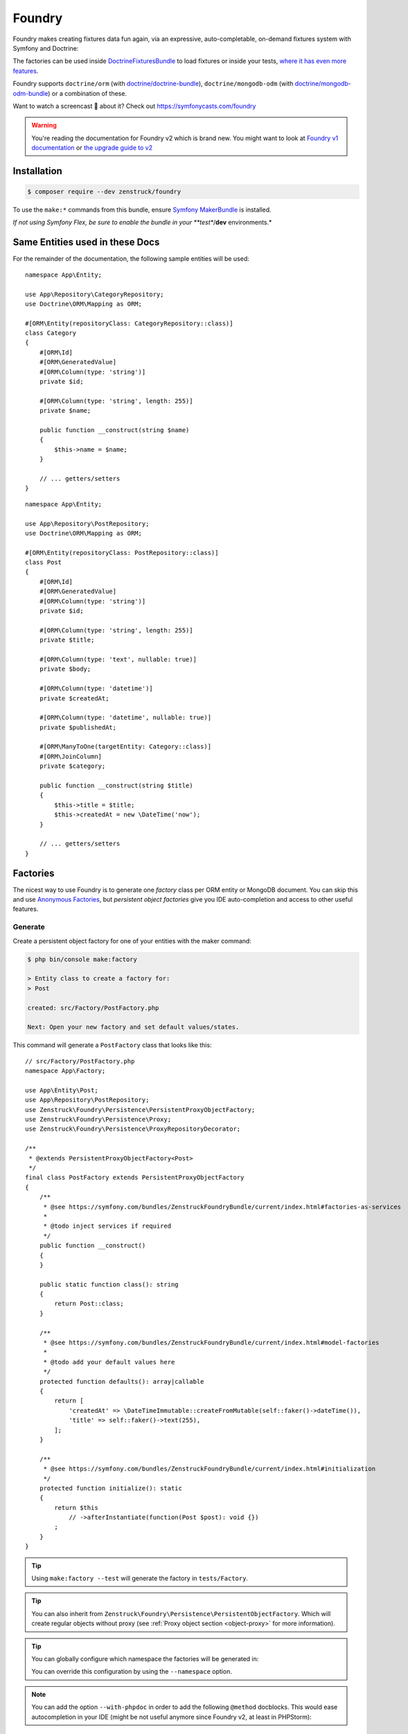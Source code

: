 Foundry
=======

Foundry makes creating fixtures data fun again, via an expressive, auto-completable, on-demand fixtures system with
Symfony and Doctrine:

The factories can be used inside `DoctrineFixturesBundle <https://symfony.com/bundles/DoctrineFixturesBundle/current/index.html>`_
to load fixtures or inside your tests, `where it has even more features <https://symfony.com/bundles/ZenstruckFoundryBundle/current/index.html#using-in-your-tests>`_.

Foundry supports ``doctrine/orm`` (with `doctrine/doctrine-bundle <https://github.com/doctrine/doctrinebundle>`_),
``doctrine/mongodb-odm`` (with `doctrine/mongodb-odm-bundle <https://github.com/doctrine/DoctrineMongoDBBundle>`_)
or a combination of these.

Want to watch a screencast 🎥 about it? Check out https://symfonycasts.com/foundry

.. warning::

    You're reading the documentation for Foundry v2 which is brand new.
    You might want to look at `Foundry v1 documentation <https://symfony.com/bundles/ZenstruckFoundryBundle/1.x/index.html>`_
    or `the upgrade guide to v2 <https://github.com/zenstruck/foundry/blob/1.x/UPGRADE-2.0.md>`_

Installation
------------

.. code-block:: terminal

    $ composer require --dev zenstruck/foundry

To use the ``make:*`` commands from this bundle, ensure
`Symfony MakerBundle <https://symfony.com/bundles/SymfonyMakerBundle/current/index.html>`_ is installed.

*If not using Symfony Flex, be sure to enable the bundle in your **test**/**dev** environments.*

Same Entities used in these Docs
--------------------------------

For the remainder of the documentation, the following sample entities will be used:

::

    namespace App\Entity;

    use App\Repository\CategoryRepository;
    use Doctrine\ORM\Mapping as ORM;

    #[ORM\Entity(repositoryClass: CategoryRepository::class)]
    class Category
    {
        #[ORM\Id]
        #[ORM\GeneratedValue]
        #[ORM\Column(type: 'string')]
        private $id;

        #[ORM\Column(type: 'string', length: 255)]
        private $name;

        public function __construct(string $name)
        {
            $this->name = $name;
        }

        // ... getters/setters
    }

::

    namespace App\Entity;

    use App\Repository\PostRepository;
    use Doctrine\ORM\Mapping as ORM;

    #[ORM\Entity(repositoryClass: PostRepository::class)]
    class Post
    {
        #[ORM\Id]
        #[ORM\GeneratedValue]
        #[ORM\Column(type: 'string')]
        private $id;

        #[ORM\Column(type: 'string', length: 255)]
        private $title;

        #[ORM\Column(type: 'text', nullable: true)]
        private $body;

        #[ORM\Column(type: 'datetime')]
        private $createdAt;

        #[ORM\Column(type: 'datetime', nullable: true)]
        private $publishedAt;

        #[ORM\ManyToOne(targetEntity: Category::class)]
        #[ORM\JoinColumn]
        private $category;

        public function __construct(string $title)
        {
            $this->title = $title;
            $this->createdAt = new \DateTime('now');
        }

        // ... getters/setters
    }

Factories
---------

The nicest way to use Foundry is to generate one *factory* class per ORM entity or MongoDB document.
You can skip this and use `Anonymous Factories`_, but *persistent object factories* give you IDE
auto-completion and access to other useful features.

Generate
~~~~~~~~

Create a persistent object factory for one of your entities with the maker command:

.. code-block:: terminal

    $ php bin/console make:factory

    > Entity class to create a factory for:
    > Post

    created: src/Factory/PostFactory.php

    Next: Open your new factory and set default values/states.

This command will generate a ``PostFactory`` class that looks like this:

::

    // src/Factory/PostFactory.php
    namespace App\Factory;

    use App\Entity\Post;
    use App\Repository\PostRepository;
    use Zenstruck\Foundry\Persistence\PersistentProxyObjectFactory;
    use Zenstruck\Foundry\Persistence\Proxy;
    use Zenstruck\Foundry\Persistence\ProxyRepositoryDecorator;

    /**
     * @extends PersistentProxyObjectFactory<Post>
     */
    final class PostFactory extends PersistentProxyObjectFactory
    {
        /**
         * @see https://symfony.com/bundles/ZenstruckFoundryBundle/current/index.html#factories-as-services
         *
         * @todo inject services if required
         */
        public function __construct()
        {
        }

        public static function class(): string
        {
            return Post::class;
        }

        /**
         * @see https://symfony.com/bundles/ZenstruckFoundryBundle/current/index.html#model-factories
         *
         * @todo add your default values here
         */
        protected function defaults(): array|callable
        {
            return [
                'createdAt' => \DateTimeImmutable::createFromMutable(self::faker()->dateTime()),
                'title' => self::faker()->text(255),
            ];
        }

        /**
         * @see https://symfony.com/bundles/ZenstruckFoundryBundle/current/index.html#initialization
         */
        protected function initialize(): static
        {
            return $this
                // ->afterInstantiate(function(Post $post): void {})
            ;
        }
    }

.. tip::

    Using ``make:factory --test`` will generate the factory in ``tests/Factory``.

.. tip::

    You can also inherit from ``Zenstruck\Foundry\Persistence\PersistentObjectFactory``. Which will create regular objects
    without proxy (see :ref:`Proxy object section <object-proxy>` for more information).

.. tip::

    You can globally configure which namespace the factories will be generated in:

    .. configuration-block::

        .. code-block:: yaml

            # config/packages/zenstruck_foundry.yaml
            when@dev: # see Bundle Configuration section about sharing this in the test environment
                zenstruck_foundry:
                    make_factory:
                        default_namespace: 'App\\MyFactories'

    You can override this configuration by using the ``--namespace`` option.

.. note::

    You can add the option ``--with-phpdoc`` in order to add the following ``@method`` docblocks.
    This would ease autocompletion in your IDE (might be not useful anymore since Foundry v2, at least in PHPStorm):

::

        /**
         * @method        Post|Proxy create(array|callable $attributes = [])
         * @method static Post|Proxy createOne(array $attributes = [])
         * @method static Post|Proxy find(object|array|mixed $criteria)
         * @method static Post|Proxy findOrCreate(array $attributes)
         * @method static Post|Proxy first(string $sortedField = 'id')
         * @method static Post|Proxy last(string $sortedField = 'id')
         * @method static Post|Proxy random(array $attributes = [])
         * @method static Post|Proxy randomOrCreate(array $attributes = []))
         * @method static PostRepository|RepositoryProxy repository()
         * @method static Post[]|Proxy[] all()
         * @method static Post[]|Proxy[] createMany(int $number, array|callable $attributes = [])
         * @method static Post[]&Proxy[] createSequence(iterable|callable $sequence)
         * @method static Post[]|Proxy[] findBy(array $attributes)
         * @method static Post[]|Proxy[] randomRange(int $min, int $max, array $attributes = []))
         * @method static Post[]|Proxy[] randomSet(int $number, array $attributes = []))
         *
         * @phpstan-method Proxy<Post>&Post create(array|callable $attributes = [])
         * @phpstan-method static Proxy<Post>&Post createOne(array $attributes = [])
         * @phpstan-method static Proxy<Post>&Post find(object|array|mixed $criteria)
         * @phpstan-method static Proxy<Post>&Post findOrCreate(array $attributes)
         * @phpstan-method static Proxy<Post>&Post first(string $sortedField = 'id')
         * @phpstan-method static Proxy<Post>&Post last(string $sortedField = 'id')
         * @phpstan-method static Proxy<Post>&Post random(array $attributes = [])
         * @phpstan-method static Proxy<Post>&Post randomOrCreate(array $attributes = [])
         * @phpstan-method static list<Proxy<Post>&Post> all()
         * @phpstan-method static list<Proxy<Post>&Post> createMany(int $number, array|callable $attributes = [])
         * @phpstan-method static list<Proxy<Post>&Post> createSequence(array|callable $sequence)
         * @phpstan-method static list<Proxy<Post>&Post> findBy(array $attributes)
         * @phpstan-method static list<Proxy<Post>&Post> randomRange(int $min, int $max, array $attributes = [])
         * @phpstan-method static list<Proxy<Post>&Post> randomSet(int $number, array $attributes = [])
         * @phpstan-method static RepositoryProxy<Post>&Post repository()
         */
        final class PostFactory extends PersistentProxyObjectFactory
        {
            // ...
        }

In the ``defaults()``, you can return an array of all default values that any new object
should have. `Faker`_ is available to easily get random data:

::

    protected function defaults(): array
    {
        return [
            // Symfony's property-access component is used to populate the properties
            // this means that setTitle() will be called or you can have a $title constructor argument
            'title' => self::faker()->unique()->sentence(),
            'body' => self::faker()->sentence(),
        ];
    }

.. tip::

    It is best to have ``defaults()`` return the attributes to persist a valid object
    (all non-nullable fields).

.. tip::

    Using ``make:factory --all-fields`` will generate default values for all fields of the entity,
    not only non-nullable fields.

.. note::

    ``defaults()`` is called everytime a factory is instantiated (even if you don't end up
    creating it). `Lazy Values`_ allows you to ensure the value is only calculated when/if it's needed.

Using your Factory
~~~~~~~~~~~~~~~~~~

::

    use App\Factory\PostFactory;

    // create/persist Post with random data from `defaults()`
    PostFactory::createOne();

    // or provide values for some properties (others will be random)
    PostFactory::createOne(['title' => 'My Title']);

    // createOne() returns the persisted Post object wrapped in a Proxy object
    $post = PostFactory::createOne();

    // the "Proxy" magically calls the underlying Post methods and is type-hinted to "Post"
    $title = $post->getTitle(); // getTitle() can be autocompleted by your IDE!

    // if you need the actual Post object, use ->_real()
    $realPost = $post->_real();

    // create/persist 5 Posts with random data from defaults()
    PostFactory::createMany(5); // returns Post[]|Proxy[]
    PostFactory::createMany(5, ['title' => 'My Title']);

    // Create 5 posts with incremental title
    PostFactory::createMany(
        5,
        static function(int $i) {
            return ['title' => "Title $i"]; // "Title 1", "Title 2", ... "Title 5"
        }
    );

    // find a persisted object for the given attributes, if not found, create with the attributes
    PostFactory::findOrCreate(['title' => 'My Title']); // returns Post|Proxy

    PostFactory::first(); // get the first object (assumes an auto-incremented "id" column)
    PostFactory::first('createdAt'); // assuming "createdAt" is a datetime column, this will return latest object
    PostFactory::last(); // get the last object (assumes an auto-incremented "id" column)
    PostFactory::last('createdAt'); // assuming "createdAt" is a datetime column, this will return oldest object

    PostFactory::truncate(); // empty the database table

    PostFactory::count(); // the number of persisted Posts
    PostFactory::count(['category' => $category]); // the number of persisted Posts with the given category

    PostFactory::all(); // Post[]|Proxy[] all the persisted Posts

    PostFactory::findBy(['author' => 'kevin']); // Post[]|Proxy[] matching the filter

    $post = PostFactory::find(5); // Post|Proxy with the id of 5
    $post = PostFactory::find(['title' => 'My First Post']); // Post|Proxy matching the filter

    // get a random object that has been persisted
    $post = PostFactory::random(); // returns Post|Proxy
    $post = PostFactory::random(['author' => 'kevin']); // filter by the passed attributes

    // or automatically persist a new random object if none exists
    $post = PostFactory::randomOrCreate();
    $post = PostFactory::randomOrCreate(['author' => 'kevin']); // filter by or create with the passed attributes

    // get a random set of objects that have been persisted
    $posts = PostFactory::randomSet(4); // array containing 4 "Post|Proxy" objects
    $posts = PostFactory::randomSet(4, ['author' => 'kevin']); // filter by the passed attributes

    // random range of persisted objects
    $posts = PostFactory::randomRange(0, 5); // array containing 0-5 "Post|Proxy" objects
    $posts = PostFactory::randomRange(0, 5, ['author' => 'kevin']); // filter by the passed attributes

Reusable Factory "States"
~~~~~~~~~~~~~~~~~~~~~~~~~

You can add any methods you want to your factories (i.e. static methods that create an object in a certain way) but
you can also add *states*:

::

    final class PostFactory extends PersistentProxyObjectFactory
    {
        // ...

        public function published(): self
        {
            // call setPublishedAt() and pass a random DateTime
            return $this->with(['published_at' => self::faker()->dateTime()]);
        }

        public function unpublished(): self
        {
            return $this->with(['published_at' => null]);
        }

        public function withViewCount(?int $count = null): self
        {
            return $this->with(function () use ($count) {
                return ['view_count' => $count ?? self::faker()->numberBetween(0, 10000)];
            });
        }
    }

You can use states to make your tests very explicit to improve readability:

::

    // never use the constructor (i.e. "new PostFactory()"), but use the
    // "new()" method. After defining the states, call "create()" to create
    // and persist the model.
    $post = PostFactory::new()->unpublished()->create();
    $post = PostFactory::new()->withViewCount(3)->create();

    // combine multiple states
    $post = PostFactory::new()
        ->unpublished()
        ->withViewCount(10)
        ->create()
    ;

.. note::

    Be sure to chain the states/hooks off of ``$this`` because factories are `Immutable`_.

Attributes
~~~~~~~~~~

The attributes used to instantiate the object can be added several ways. Attributes can be an *array*, or a *callable*
that returns an array. Using a *callable* ensures random data as the callable is run for each object separately during
instantiation.

::

    use App\Entity\Category;
    use App\Entity\Post;
    use App\Factory\CategoryFactory;
    use App\Factory\PostFactory;
    use function Zenstruck\Foundry\faker;

    // The first argument to "new()" allows you to overwrite the default
    // values that are defined in the `PostFactory::defaults()`
    $posts = PostFactory::new(['title' => 'Post A'])
        ->with([
            'body' => 'Post Body...',

            // CategoryFactory will be used to create a new Category for each Post
            'category' => CategoryFactory::new(['name' => 'php']),
        ])
        ->with([
            // Proxies are automatically converted to their wrapped object
            // will override previous category
            'category' => CategoryFactory::createOne(['name' => 'Symfony']),
        ])
        ->with(function() { return ['createdAt' => faker()->dateTime()]; }) // see faker section below

        // create "2" Post's
        ->many(2)->create(['title' => 'Different Title'])
    ;

    $posts[0]->getTitle(); // "Different Title"
    $posts[0]->getBody(); // "Post Body..."
    $posts[0]->getCategory(); // Category with name "Symfony"
    $posts[0]->getPublishedAt(); // \DateTime('last week')
    $posts[0]->getCreatedAt(); // random \DateTime

    $posts[1]->getTitle(); // "Different Title"
    $posts[1]->getBody(); // "Post Body..."
    $posts[1]->getCategory(); // Category with name "Symfony" (same object than above)
    $posts[1]->getPublishedAt(); // \DateTime('last week')
    $posts[1]->getCreatedAt(); // random \DateTime (different than above)

.. note::

    Attributes passed to the ``create*`` methods are merged with any attributes set via ``defaults()``
    and ``with()``.

Sequences
~~~~~~~~~

Sequences help to create different objects in one call:

::

    use App\Factory\PostFactory;

    // create/persist 2 posts based on a sequence of attributes
    PostFactory::createSequence(
        [
            ['name' => 'title 1'],
            ['name' => 'title 2'],
        ]
    );

    // create 10 posts using a sequence callback with an incremental index
    PostFactory::createSequence(
        function() {
            foreach (range(1, 10) as $i) {
                yield ['name' => "title $i"];
            }
        }
    );

    // sequences could also be used with a factory with states
    $posts = PostFactory::new()
        ->unpublished()
        ->sequence(
            [
                ['name' => 'title 1'],
                ['name' => 'title 2'],
            ]
        )->create();

Faker
~~~~~

This library provides a wrapper for `FakerPHP <https://fakerphp.org/>`_ to help with generating
random data for your factories:

::

    use function Zenstruck\Foundry\faker;

    faker()->email(); // random email

.. note::

    You can customize Faker's `locale <https://fakerphp.org/#localization>`_ and random
    `seed <https://fakerphp.org/#seeding-the-generator>`_:

    .. code-block:: yaml

        # config/packages/zenstruck_foundry.yaml
        when@dev: # see Bundle Configuration section about sharing this in the test environment
            zenstruck_foundry:
                faker:
                    locale: fr_FR # set the locale
                    seed: 5678 # set the random number generator seed

.. note::

    You can register your own *Faker Provider* by tagging any service with ``foundry.faker_provider``.
    All public methods on this service will be available on Foundry's Faker instance:

::

        use function Zenstruck\Foundry\faker;

        faker()->customMethodOnMyService();

.. note::

    For full control, you can register your own ``Faker\Generator`` service:

    .. code-block:: yaml

        # config/packages/zenstruck_foundry.yaml
        when@dev: # see Bundle Configuration section about sharing this in the test environment
            zenstruck_foundry:
                faker:
                    service: my_faker # service id for your own instance of Faker\Generator

Events / Hooks
~~~~~~~~~~~~~~

The following events can be added to factories. Multiple event callbacks can be added, they are run in the order
they were added.

::

    use App\Factory\PostFactory;
    use Zenstruck\Foundry\Proxy;

    PostFactory::new()
        ->beforeInstantiate(function(array $attributes): array {
            // $attributes is what will be used to instantiate the object, manipulate as required
            $attributes['title'] = 'Different title';

            return $attributes; // must return the final $attributes
        })
        ->afterInstantiate(function(Post $object, array $attributes): void {
            // $object is the instantiated object
            // $attributes contains the attributes used to instantiate the object and any extras
        })
        ->afterPersist(function(Post $object, array $attributes) {
            // this event is only called if the object was persisted
            // $object is the persisted Post object
            // $attributes contains the attributes used to instantiate the object and any extras
        })

        // multiple events are allowed
        ->beforeInstantiate(function($attributes) { return $attributes; })
        ->afterInstantiate(function() {})
        ->afterPersist(function() {})
    ;

You can also add hooks directly in your factory class:

::

    protected function initialize(): static
    {
        return $this
            ->afterPersist(function() {})
        ;
    }

Read `Initialization`_ to learn more about the ``initialize()`` method.

Initialization
~~~~~~~~~~~~~~

You can override your factory's ``initialize()`` method to add default state/logic:

::

    final class PostFactory extends PersistentProxyObjectFactory
    {
        // ...

        protected function initialize(): static
        {
            return $this
                ->published() // published by default
                ->instantiateWith(function (array $attributes) {
                    return new Post(); // custom instantiation for this factory
                })
                ->afterPersist(function () {}) // default event for this factory
            ;
        }
    }

.. _instantiation:

Instantiation
~~~~~~~~~~~~~

By default, objects are instantiated in the normal fashion, by using the object's constructor. Attributes
that match constructor arguments are used. Remaining attributes are set to the object using Symfony's
`PropertyAccess <https://symfony.com/doc/current/components/property_access.html>`_ component
(setters/public properties). Any extra attributes cause an exception to be thrown.

You can customize the instantiator in several ways:

::

    use App\Entity\Post;
    use App\Factory\PostFactory;
    use Zenstruck\Foundry\Object\Instantiator;

    // set the instantiator for the current factory
    PostFactory::new()
        // instantiate the object without calling the constructor
        ->instantiateWith(Instantiator::withoutConstructor())

        // "foo" and "bar" attributes are ignored when instantiating
        ->instantiateWith(Instantiator::withConstructor()->allowExtra('foo', 'bar'))

        // all extra attributes are ignored when instantiating
        ->instantiateWith(Instantiator::withConstructor()->allowExtra())

        // force set "title" and "body" when instantiating
        ->instantiateWith(Instantiator::withConstructor()->alwaysForce(['title', 'body']))

        // never use setters, always "force set" properties (even private/protected, does not use setter)
        ->instantiateWith(Instantiator::withConstructor()->alwaysForce())

        // can combine the different "modes"
        ->instantiateWith(Instantiator::withoutConstructor()->allowExtra()->alwaysForce())

        // use a "namedConstructor"
        ->instantiateWith(Instantiator::namedConstructor("methodName"))

        // use a callable
        ->instantiateWith(Instantiator::use(function(string $title): object {
            return new Post($title); // ... your own logic
        }))

        // the instantiator is just a callable, you can provide your own
        ->instantiateWith(function(array $attributes, string $class): object {
            return new Post(); // ... your own logic
        })
    ;

You can customize the instantiator globally for all your factories (can still be overruled by factory instance
instantiators):

.. code-block:: yaml

    # config/packages/zenstruck_foundry.yaml
    when@dev: # see Bundle Configuration section about sharing this in the test environment
        zenstruck_foundry:
            instantiator:
                use_constructor: false # always instantiate objects without calling the constructor
                allow_extra_attributes: true # always ignore extra attributes
                always_force_properties: true # always "force set" properties
                # or
                service: my_instantiator # your own invokable service for complete control

Immutable
~~~~~~~~~

Factory's are immutable:

::

    use App\Factory\PostFactory;

    $factory = PostFactory::new();
    $factory1 = $factory->with([]); // returns a new PostFactory object
    $factory2 = $factory->instantiateWith(function () {}); // returns a new PostFactory object
    $factory3 = $factory->beforeInstantiate(function () {}); // returns a new PostFactory object
    $factory4 = $factory->afterInstantiate(function () {}); // returns a new PostFactory object
    $factory5 = $factory->afterPersist(function () {}); // returns a new PostFactory object

Doctrine Relationships
~~~~~~~~~~~~~~~~~~~~~~

Assuming your entities follow the
`best practices for Doctrine Relationships <https://symfony.com/doc/current/doctrine/associations.html>`_ and you are
using the :ref:`default instantiator <instantiation>`, Foundry *just works* with doctrine relationships. There are some
nuances with the different relationships and how entities are created. The following tries to document these for
each relationship type.

Many-to-One
...........

The following assumes the ``Comment`` entity has a many-to-one relationship with ``Post``:

::

    use App\Factory\CommentFactory;
    use App\Factory\PostFactory;

    // Example 1: pre-create Post and attach to Comment
    $post = PostFactory::createOne(); // instance of Proxy

    CommentFactory::createOne(['post' => $post]);
    CommentFactory::createOne(['post' => $post->object()]); // functionally the same as above

    // Example 2: pre-create Posts and choose a random one
    PostFactory::createMany(5); // create 5 Posts

    CommentFactory::createOne(['post' => PostFactory::random()]);

    // or create many, each with a different random Post
    CommentFactory::createMany(
        5, // create 5 comments
        function() { // note the callback - this ensures that each of the 5 comments has a different Post
            return ['post' => PostFactory::random()]; // each comment set to a random Post from those already in the database
        }
    );

    // Example 3: create a separate Post for each Comment
    CommentFactory::createMany(5, [
        // this attribute is an instance of PostFactory that is created separately for each Comment created
        'post' => PostFactory::new(),
    ]);

    // Example 4: create multiple Comments with the same Post
    CommentFactory::createMany(5, [
        'post' => PostFactory::createOne(), // note the "createOne()" here
    ]);

.. tip::

    It is recommended that the only relationship you define in ``defaults()`` is non-null
    Many-to-One's.

.. tip::

    It is also recommended that your ``defaults()`` return a ``Factory`` and not the created entity.
    However, you can use `Lazy Values`_ if you need to create the entity in the ``defaults()`` method.

::

        protected function defaults(): array
        {
            return [
                // RECOMMENDED
                // The Post will only be created when the factory is instantiated
                'post' => PostFactory::new(),
                'post' => PostFactory::new()->published(),
                // The callback will be called when the factory is instantiated, creating the Post
                'post' => LazyValue::new(fn () => PostFactory::createOne()),
                'post' => lazy(fn () => PostFactory::new()->published()->create()),

                // NOT RECOMMENDED
                // Will potentially result in extra unintended Posts (if you override the value during instantiation)
                'post' => PostFactory::createOne(),
                'post' => PostFactory::new()->published()->create(),
            ];
        }

One-to-Many
...........

The following assumes the ``Post`` entity has a one-to-many relationship with ``Comment``:

::

    use App\Factory\CommentFactory;
    use App\Factory\PostFactory;

    // Example 1: Create a Post with 6 Comments
    PostFactory::createOne(['comments' => CommentFactory::new()->many(6)]);

    // Example 2: Create 6 Posts each with 4 Comments (24 Comments total)
    PostFactory::createMany(6, ['comments' => CommentFactory::new()->many(4)]);

    // Example 3: Create 6 Posts each with between 0 and 10 Comments
    PostFactory::createMany(6, ['comments' => CommentFactory::new()->range(0, 10)]);

Many-to-Many
............

The following assumes the ``Post`` entity has a many-to-many relationship with ``Tag``:

::

    use App\Factory\PostFactory;
    use App\Factory\TagFactory;

    // Example 1: pre-create Tags and attach to Post
    $tags = TagFactory::createMany(3);

    PostFactory::createOne(['tags' => $tags]);

    // Example 2: pre-create Tags and choose a random set
    TagFactory::createMany(10);

    PostFactory::new()
        ->many(5) // create 5 posts
        ->create(function() { // note the callback - this ensures that each of the 5 posts has a different random set
            return ['tags' => TagFactory::randomSet(2)]; // each post uses 2 random tags from those already in the database
        })
    ;

    // Example 3: pre-create Tags and choose a random range
    TagFactory::createMany(10);

    PostFactory::new()
        ->many(5) // create 5 posts
        ->create(function() { // note the callback - this ensures that each of the 5 posts has a different random range
            return ['tags' => TagFactory::randomRange(0, 5)]; // each post uses between 0 and 5 random tags from those already in the database
        })
    ;

    // Example 4: create 3 Posts each with 3 unique Tags
    PostFactory::createMany(3, ['tags' => TagFactory::new()->many(3)]);

    // Example 5: create 3 Posts each with between 0 and 3 unique Tags
    PostFactory::createMany(3, ['tags' => TagFactory::new()->many(0, 3)]);

Lazy Values
~~~~~~~~~~~

The ``defaults()`` method is called everytime a factory is instantiated (even if you don't end up
creating it). Sometimes, you might not want your value calculated every time. For example, if you have a value for one
of your attributes that:

 - has side effects (i.e. creating a file or fetching a random existing entity from another factory)
 - you only want to calculate once (i.e. creating an entity from another factory to pass as a value into multiple other factories)

You can wrap the value in a ``LazyValue`` which ensures the value is only calculated when/if it's needed. Additionally,
the LazyValue can be `memoized <https://en.wikipedia.org/wiki/Memoization>`_ so that it is only calculated once.

::

        use Zenstruck\Foundry\Attributes\LazyValue;

        class TaskFactory extends PersistentProxyObjectFactory
        {
            // ...

            protected function defaults(): array
            {
                $owner = LazyValue::memoize(fn() => UserFactory::createOne());

                return [
                    // Call CategoryFactory::random() everytime this factory is instantiated
                    'category' => LazyValue::new(fn() => CategoryFactory::random()),
                    // The same UserForPersistentFactory instance will be both added to the Project and set as the Task owner
                    'project' => ProjectFactory::new(['users' => [$owner]]),
                    'owner'   => $owner,
                ];
            }
        }

.. tip::

    the ``lazy()`` and ``memoize()`` helper functions can also be used to create LazyValues,
    instead of ``LazyValue::new()`` and ``LazyValue::memoize()``.

Factories as Services
~~~~~~~~~~~~~~~~~~~~~

If your factories require dependencies, you can define them as a service. The following example demonstrates a very
common use-case: encoding a password with the ``UserPasswordHasherInterface`` service.

::

    // src/Factory/UserFactory.php
    use Symfony\Component\PasswordHasher\Hasher\UserPasswordHasherInterface;

    final class UserFactory extends PersistentProxyObjectFactory
    {
        private $passwordHasher;

        public function __construct(UserPasswordHasherInterface $passwordHasher)
        {
            parent::__construct();

            $this->passwordHasher = $passwordHasher;
        }

        public static function class(): string
        {
            return UserForPersistentFactory::class;
        }

        protected function defaults(): array
        {
            return [
                'email' => self::faker()->unique()->safeEmail(),
                'password' => '1234',
            ];
        }

        protected function initialize(): static
        {
            return $this
                ->afterInstantiate(function(UserForPersistentFactory $user) {
                    $user->setPassword($this->passwordHasher->hashPassword($user, $user->getPassword()));
                })
            ;
        }
    }

If using a standard Symfony Flex app, this will be autowired/autoconfigured. If not, register the service and tag
with ``foundry.factory``.

Use the factory as normal:

::

    UserFactory::createOne(['password' => 'mypass'])->getPassword(); // "mypass" encoded
    UserFactory::createOne()->getPassword(); // "1234" encoded (because "1234" is set as the default password)

.. note::

    The provided bundle is required for factories as services.

.. note::

    If using ``make:factory --test``, factories will be created in the ``tests/Factory`` directory which is not
    autowired/autoconfigured in a standard Symfony Flex app. You will have to manually register these as
    services.

Anonymous Factories
~~~~~~~~~~~~~~~~~~~

Foundry can be used to create factories for entities that you don't have factories for:

::

    use App\Entity\Post;
    use function Zenstruck\Foundry\Persistence\persist_proxy;
    use function Zenstruck\Foundry\Persistence\proxy_factory;
    use function Zenstruck\Foundry\Persistence\repository;

    $factory = proxy_factory(Post::class);

    // has the same API as non-anonymous factories
    $factory->create(['field' => 'value']);
    $factory->many(5)->create(['field' => 'value']);
    $factory->instantiateWith(function () {});
    $factory->beforeInstantiate(function () {});
    $factory->afterInstantiate(function () {});
    $factory->afterPersist(function () {});

    // in order to access stored data, use `repository()` helper:
    $repository = repository(Post::class);

    $repository->first(); // get the first object (assumes an auto-incremented "id" column)
    $repository->first('createdAt'); // assuming "createdAt" is a datetime column, this will return latest object
    $repository->last(); // get the last object (assumes an auto-incremented "id" column)
    $repository->last('createdAt'); // assuming "createdAt" is a datetime column, this will return oldest object

    $repository->truncate(); // empty the database table
    $repository->count(); // the number of persisted Post's
    $repository->all(); // Post[]|Proxy[] all the persisted Post's

    $repository->findBy(['author' => 'kevin']); // Post[]|Proxy[] matching the filter

    $repository->find(5); // Post|Proxy with the id of 5
    $repository->find(['title' => 'My First Post']); // Post|Proxy matching the filter

    // get a random object that has been persisted
    $repository->random(); // returns Post|Proxy
    $repository->random(['author' => 'kevin']); // filter by the passed attributes

    // get a random set of objects that have been persisted
    $repository->randomSet(4); // array containing 4 "Post|Proxy" objects
    $repository->randomSet(4, ['author' => 'kevin']); // filter by the passed attributes

    // random range of persisted objects
    $repository->randomRange(0, 5); // array containing 0-5 "Post|Proxy" objects
    $repository->randomRange(0, 5, ['author' => 'kevin']); // filter by the passed attributes

    // convenience functions
    $entity = persist_proxy(Post::class, ['field' => 'value']);

.. note::

    If your anonymous factory code is getting too complex, this could be a sign you need an explicit factory class.

Delay Flush
~~~~~~~~~~~

When creating/persisting many factories at once, it can improve performance
to instantiate them all without saving to the database, then flush them all at
once. To do this, wrap the operations in a ``flush_after()`` callback:

::

    use function Zenstruck\Foundry\Persistence\flush_after;

    flush_after(function() {
        CategoryFactory::createMany(100); // instantiated/persisted but not flushed
        TagFactory::createMany(200); // instantiated/persisted but not flushed
    }); // single flush

The ``flush_after()`` function forwards the callback’s return, in case you need to use the objects in your tests:

::

    use function Zenstruck\Foundry\Persistence\flush_after;

    [$category, $tag] = flush_after(fn() => [
        CategoryFactory::createOne(),
        TagFactory::createOne(),
    ]);

Not-persisted objects factory
~~~~~~~~~~~~~~~~~~~~~~~~~~~~~

When dealing with objects which are not aimed to be persisted, you can make your factory inherit from
``Zenstruck\Foundry\ObjectFactory``. This will create plain objects, that does not interact with database (these objects
won't be wrapped with a :ref:`proxy object <object-proxy>`).

.. _without-persisting:

Without Persisting
~~~~~~~~~~~~~~~~~~

"Persitent factories" can also create objects without persisting them. This can be useful for unit tests where you just
want to test the behavior of the actual object or for creating objects that are not entities. When created, they are
still wrapped in a ``Proxy`` to optionally save later.

::

    use App\Entity\Post;
    use App\Factory\PostFactory;
    use function Zenstruck\Foundry\object;
    use function Zenstruck\Foundry\Persistence\proxy_factory;

    $post = PostFactory::new()->withoutPersisting()->create(); // returns Post|Proxy
    $post->setTitle('something else'); // do something with object
    $post->save(); // persist the Post (save() is a method on Proxy)

    $post = PostFactory::new()->withoutPersisting()->create()->object(); // actual Post object

    $posts = PostFactory::new()->withoutPersisting()->many(5)->create(); // returns Post[]|Proxy[]

    // anonymous factories:
    $factory = proxy_factory(Post::class);

    $entity = $factory->withoutPersisting()->create(['field' => 'value']); // returns Post|Proxy

    $entity = $factory->withoutPersisting()->create(['field' => 'value'])->object(); // actual Post object

    $entities = $factory->withoutPersisting()->many(5)->create(['field' => 'value']); // returns Post[]|Proxy[]

    // convenience functions
    $entity = object(Post::class, ['field' => 'value']);

If you'd like your factory to not persist by default, override its ``initialize()`` method to add this behavior:

::

    protected function initialize(): static
    {
        return $this
            ->withoutPersisting()
        ;
    }

Now, after creating objects using this factory, you'd have to call ``->_save()`` to actually persist them to the database.

.. tip::

    If you'd like to disable persisting by default for all your object factories:

    1. Create an abstract factory that extends ``PersistentProxyObjectFactory``.
    2. Override the ``initialize()`` method as shown above.
    3. Have all your factories extend from this.

Array factories
~~~~~~~~~~~~~~~

You can even create associative arrays, with the nice DX provided by Foundry:

::

    use Zenstruck\Foundry\ArrayFactory;

    final class SomeArrayFactory extends ArrayFactory
    {
        protected function defaults(): array|callable
        {
            return [
                'prop1' => 'default value 1',
                'prop2' => 'default value 2',
            ];
        }
    }

    // somewhere in a test

    // will create ['prop1' => 'foo', 'prop2' => 'default value 2']
    $array = SomeArrayFactory::createOne(['prop1' => 'foo']);

Using with DoctrineFixturesBundle
---------------------------------

Foundry works out of the box with `DoctrineFixturesBundle <https://symfony.com/bundles/DoctrineFixturesBundle/current/index.html>`_.
You can simply use your factories and stories right within your fixture files:

::

    // src/DataFixtures/AppFixtures.php
    namespace App\DataFixtures;

    use App\Factory\CategoryFactory;
    use App\Factory\CommentFactory;
    use App\Factory\PostFactory;
    use App\Factory\TagFactory;
    use Doctrine\Bundle\FixturesBundle\Fixture;
    use Doctrine\Persistence\ObjectManager;

    class AppFixtures extends Fixture
    {
        public function load(ObjectManager $manager)
        {
            // create 10 Category's
            CategoryFactory::createMany(10);

            // create 20 Tag's
            TagFactory::createMany(20);

            // create 50 Post's
            PostFactory::createMany(50, function() {
                return [
                    // each Post will have a random Category (chosen from those created above)
                    'category' => CategoryFactory::random(),

                    // each Post will have between 0 and 6 Tag's (chosen from those created above)
                    'tags' => TagFactory::randomRange(0, 6),

                    // each Post will have between 0 and 10 Comment's that are created new
                    'comments' => CommentFactory::new()->range(0, 10),
                ];
            });
        }
    }

Run the ``doctrine:fixtures:load`` as normal to seed your database.

Using in your Tests
-------------------

Traditionally, data fixtures are defined in one or more files outside of your tests. When writing tests using these
fixtures, your fixtures are a sort of a *black box*. There is no clear connection between the fixtures and what you
are testing.

Foundry allows each individual test to fully follow the `AAA <https://www.thephilocoder.com/unit-testing-aaa-pattern/>`_
("Arrange", "Act", "Assert") testing pattern. You create your fixtures using "factories" at the beginning of each test.
You only create fixtures that are applicable for the test. Additionally, these fixtures are created with only the
attributes required for the test - attributes that are not applicable are filled with random data. The created fixture
objects are wrapped in a "proxy" that helps with pre and post assertions.

Let's look at an example:

::

    public function test_can_post_a_comment(): void
    {
        // 1. "Arrange"
        $post = PostFactory::new() // New Post factory
            ->published()          // Make the post in a "published" state
            ->create([             // Instantiate Post object and persist
                'slug' => 'post-a' // This test only requires the slug field - all other fields are random data
            ])
        ;

        // 1a. "Pre-Assertions"
        $this->assertCount(0, $post->getComments());

        // 2. "Act"
        static::ensureKernelShutdown(); // Note kernel must be shutdown if you use factories before create client
        $client = static::createClient();
        $client->request('GET', '/posts/post-a'); // Note the slug from the arrange step
        $client->submitForm('Add', [
            'comment[name]' => 'John',
            'comment[body]' => 'My comment',
        ]);

        // 3. "Assert"
        self::assertResponseRedirects('/posts/post-a');

        $this->assertCount(1, $post->_refresh()->getComments()); // Refresh $post from the database and call ->getComments()

        CommentFactory::assert()->exists([ // Doctrine repository assertions
            'name' => 'John',
            'body' => 'My comment',
        ]);

        CommentFactory::assert()->count(2, ['post' => $post]); // assert given $post has 2 comments
    }

.. _enable-foundry-in-your-testcase:

Enable Foundry in your TestCase
~~~~~~~~~~~~~~~~~~~~~~~~~~~~~~~

Add the ``Factories`` trait for tests using factories:

::

    use App\Factory\PostFactory;
    use Symfony\Bundle\FrameworkBundle\Test\WebTestCase;
    use Zenstruck\Foundry\Test\Factories;

    class MyTest extends WebTestCase
    {
        use Factories;

        public function test_1(): void
        {
            $post = PostFactory::createOne();

            // ...
        }
    }

Database Reset
~~~~~~~~~~~~~~

This library requires that your database be reset before each test. The packaged ``ResetDatabase`` trait handles
this for you.

::

    use Symfony\Bundle\FrameworkBundle\Test\WebTestCase;
    use Zenstruck\Foundry\Test\Factories;
    use Zenstruck\Foundry\Test\ResetDatabase;

    class MyTest extends WebTestCase
    {
        use ResetDatabase, Factories;

        // ...
    }

Before the first test using the ``ResetDatabase`` trait, it drops (if exists) and creates the test database.
Then, by default, before each test, it resets the schema using ``doctrine:schema:drop``/``doctrine:schema:create``.

.. tip::

    Create a base TestCase for tests using factories to avoid adding the traits to every TestCase.

.. tip::

    If your tests :ref:`are not persisting <without-persisting>` the objects they create, the ``ResetDatabase``
    trait is not required.

By default, ``ResetDatabase`` resets the default configured connection's database and default configured object manager's
schema. To customize the connection's and object manager's to be reset (or reset multiple connections/managers), use the
bundle's configuration:

.. configuration-block::

    .. code-block:: yaml

        # config/packages/zenstruck_foundry.yaml
        when@dev: # see Bundle Configuration section about sharing this in the test environment
            zenstruck_foundry:
                database_resetter:
                    orm:
                        connections:
                            - orm_connection_1
                            - orm_connection_2
                        object_managers:
                            - orm_object_manager_1
                            - orm_object_manager_2
                        reset_mode: schema # default value, enables resetting the schema with doctrine:schema commands
                    mongo:
                        object_managers:
                            - odm_object_manager_1
                            - odm_object_manager_2

Resetting using migrations
..........................

Alternatively, you can have it run your migrations instead by modifying the ``orm.reset.mode`` option in configuration file.
When using this *mode*, before each test, the database is dropped/created and your migrations run (via
``doctrine:migrations:migrate``). This mode can really make your test suite slow (especially if you have a lot of
migrations). It is highly recommended to use `DamaDoctrineTestBundle`_ to improve the
speed. When this bundle is enabled, the database is dropped/created and migrated only once for the suite.

Additionally, it is possible to provide `configuration files <https://www.doctrine-project.org/projects/doctrine-migrations/en/current/reference/configuration.html#migrations-configuration>`_
to be used by the migrations. The configuration files can be in any format supported by Doctrine Migrations (php, xml,
json, yml). Then then command ``doctrine:migrations:migrate`` will run as many times as the number of configuration
files.

.. configuration-block::

    .. code-block:: yaml

        # config/packages/zenstruck_foundry.yaml
        when@dev: # see Bundle Configuration section about sharing this in the test environment
            zenstruck_foundry:
                database_resetter:
                    orm:
                        reset_mode: migrate # enables resetting with migrations

                        # optional: allows you to pass additional configuration to the doctrine:migrations:migrate command
                        migrations:
                            configurations:
                                - '%kernel.root_dir%/migrations/configuration.php'
                                - 'migrations/configuration.yaml'

.. _object-proxy:

Object Proxy
~~~~~~~~~~~~

Objects created by a factory are wrapped in a special *Proxy* object. These objects allow your doctrine entities
to have `Active Record <https://en.wikipedia.org/wiki/Active_record_pattern>`_ *like* behavior:

::

    use App\Factory\PostFactory;

    $post = PostFactory::createOne(['title' => 'My Title']); // instance of Zenstruck\Foundry\Proxy

    // get the wrapped object
    $realPost = $post->_real(); // instance of Post

    // call any Post method
    $post->getTitle(); // "My Title"

    // set property and save to the database
    $post->setTitle('New Title');
    $post->_save();

    // refresh from the database
    $post->_refresh();

    // delete from the database
    $post->_delete();

    $post->_repository(); // repository proxy wrapping PostRepository (see Repository Proxy section below)

Force Setting
.............

Object proxies have helper methods to access non-public properties of the object they wrap:

::

    // set private/protected properties
    $post->_set('createdAt', new \DateTime());

    // get private/protected properties
    $post->_get('createdAt');

Auto-Refresh
............

Object proxies have the option to enable *auto refreshing* that removes the need to call ``->_refresh()`` before calling
methods on the underlying object. When auto-refresh is enabled, most calls to proxy objects first refresh the wrapped
object from the database. This is mainly useful with "integration" test which interacts with your database and Symfony's
kernel.

::

    use App\Factory\PostFactory;

    $post = PostFactory::new(['title' => 'Original Title'])
        ->create()
        ->_enableAutoRefresh()
    ;

    // ... logic that changes the $post title to "New Title" (like your functional test)

    $post->getTitle(); // "New Title" (equivalent to $post->_refresh()->getTitle())

Without auto-refreshing enabled, the above call to ``$post->getTitle()`` would return "Original Title".

.. note::

    A situation you need to be aware of when using auto-refresh is that all methods refresh the object first. If
    changing the object's state via multiple methods (or multiple force-sets), an "unsaved changes" exception will be
    thrown:

::

        use App\Factory\PostFactory;

        $post = PostFactory::new(['title' => 'Original Title', 'body' => 'Original Body'])
            ->create()
            ->_enableAutoRefresh()
        ;

        $post->setTitle('New Title');
        $post->setBody('New Body'); // exception thrown because of "unsaved changes" to $post from above

    To overcome this, you need to first disable auto-refreshing, then re-enable after making/saving the changes:

::

        use App\Entity\Post;
        use App\Factory\PostFactory;

        $post = PostFactory::new(['title' => 'Original Title', 'body' => 'Original Body'])
            ->create()
            ->_enableAutoRefresh()
        ;

        $post->_disableAutoRefresh();
        $post->setTitle('New Title'); // or using ->forceSet('title', 'New Title')
        $post->setBody('New Body'); // or using ->forceSet('body', 'New Body')
        $post->_enableAutoRefresh();
        $post->save();

        $post->getBody(); // "New Body"
        $post->getTitle(); // "New Title"

        // alternatively, use the ->_withoutAutoRefresh() helper which first disables auto-refreshing, then re-enables after
        // executing the callback.
        $post->_withoutAutoRefresh(function (Post $post) { // can pass either Post or Proxy to the callback
            $post->setTitle('New Title');
            $post->setBody('New Body');
        });
        $post->_save();

Proxy objects pitfalls
......................

Proxified objects may have some pitfalls when dealing with Doctrine's entity manager. You may encounter this error:

> Doctrine\ORM\ORMInvalidArgumentException: A new entity was found through the relationship
    'App\Entity\Post#category' that was not configured to cascade persist operations for entity: AppEntityCategoryProxy@3082.
    To solve this issue: Either explicitly call EntityManager#persist() on this unknown entity or configure cascade persist
    this association in the mapping for example @ManyToOne(..,cascade={"persist"}). If you cannot find out which entity
    causes the problem implement 'App\Entity\Category#__toString()' to get a clue.

The problem will occur if a proxy has been passed to ``EntityManager::persist()``. To fix this, you should pass the "real"
object, by calling ``$proxyfiedObject->_real()``.


Factory without proxy
.....................

It is possible to create factories which do not create "proxified" objects. Instead of making your factory inherit from
``PersistentProxyObjectFactory``, you can inherit from ``PersistentObjectFactory``. Your factory will then directly return
the "real" object, which won't be wrapped by `Proxy` class.

.. warning::

    Be aware that your object won't refresh automatically if they are not wrapped with a proxy.

Repository Proxy
~~~~~~~~~~~~~~~~

This library provides a *Repository Proxy* that wraps your object repositories to provide useful assertions and methods:

::

    use App\Entity\Post;
    use App\Factory\PostFactory;
    use function Zenstruck\Foundry\Persistence\repository;

    // instance of RepositoryProxy that wraps PostRepository
    $repository = PostFactory::repository();

    // alternative to above for proxying repository you haven't created factories for
    $repository = repository(Post::class);

    // helpful methods - all returned object(s) are proxied
    $repository->inner(); // the real "wrapped" repository
    $repository->count(); // number of rows in the database table
    count($repository); // equivalent to above (RepositoryProxy implements \Countable)
    $repository->first(); // get the first object (assumes an auto-incremented "id" column)
    $repository->first('createdAt'); // assuming "createdAt" is a datetime column, this will return latest object
    $repository->last(); // get the last object (assumes an auto-incremented "id" column)
    $repository->last('createdAt'); // assuming "createdAt" is a datetime column, this will return oldest object
    $repository->truncate(); // delete all rows in the database table
    $repository->random(); // get a random object
    $repository->random(['author' => 'kevin']); // get a random object filtered by the passed criteria
    $repository->randomSet(5); // get 5 random objects
    $repository->randomSet(5, ['author' => 'kevin']); // get 5 random objects filtered by the passed criteria
    $repository->randomRange(0, 5); // get 0-5 random objects
    $repository->randomRange(0, 5, ['author' => 'kevin']); // get 0-5 random objects filtered by the passed criteria

    // instance of ObjectRepository - all returned object(s) are proxied
    $repository->find(1); // Proxy|Post|null
    $repository->find(['title' => 'My Title']); // Proxy|Post|null
    $repository->findOneBy(['title' => 'My Title']); // Proxy|Post|null
    $repository->findAll(); // Proxy[]|Post[]
    iterator_to_array($repository); // equivalent to above (RepositoryProxy implements \IteratorAggregate)
    $repository->findBy(['title' => 'My Title']); // Proxy[]|Post[]

    // can call methods on the underlying repository - returned object(s) are proxied
    $repository->findOneByTitle('My Title'); // Proxy|Post|null

Assertions
~~~~~~~~~~

Both object proxies and your Factory have helpful PHPUnit assertions:

::

    use App\Factory\PostFactory;

    $post = PostFactory::createOne();
    $post->_assertPersisted();
    $post->_assertNotPersisted();

    PostFactory::assert()->empty();
    PostFactory::assert()->count(3);
    PostFactory::assert()->countGreaterThan(3);
    PostFactory::assert()->countGreaterThanOrEqual(3);
    PostFactory::assert()->countLessThan(3);
    PostFactory::assert()->countLessThanOrEqual(3);
    PostFactory::assert()->exists(['title' => 'My Title']);
    PostFactory::assert()->notExists(['title' => 'My Title']);

.. _global-state:

Global State
~~~~~~~~~~~~

If you have an initial database state you want for all tests, you can set this in the config of the bundle. Accepted
values are: stories as service, "global" stories and invokable services. Global state is loaded before each using
the ``ResetDatabase`` trait. If you are using `DamaDoctrineTestBundle`_, it is only loaded once for the entire
test suite.

.. configuration-block::

    .. code-block:: yaml

        # config/packages/zenstruck_foundry.yaml
        when@test: # see Bundle Configuration section about sharing this in the test environment
            zenstruck_foundry:
                global_state:
                    - App\Story\StoryThatIsAService
                    - App\Story\GlobalStory
                    - invokable.service # just a service with ::invoke()
                    - ...

.. note::

    You can still access `Story State`_ for *Global State Stories* in your tests and they are still
    only loaded once.

.. note::

    The :ref:`ResetDatabase <enable-foundry-in-your-testcase>` trait is required when using global state.

.. warning::

    Be aware that a complex global state could slow down your test suite.

PHPUnit Data Providers
~~~~~~~~~~~~~~~~~~~~~~

It is possible to use factories in
`PHPUnit data providers <https://phpunit.readthedocs.io/en/9.3/writing-tests-for-phpunit.html#data-providers>`_:

::

    use App\Factory\PostFactory;

    /**
     * @dataProvider postDataProvider
     */
    public function test_post_via_data_provider(PostFactory $factory): void
    {
        $post = $factory->create();

        // ...
    }

    public static function postDataProvider(): iterable
    {
        yield [PostFactory::new()];
        yield [PostFactory::new()->published()];
    }

.. note::

    Be sure your data provider returns only instances of ``Factory`` and you do not try to call ``->create()`` on them.
    Data providers are computed early in the phpunit process before Foundry is booted.

.. note::

    For the same reason as above, it is not possible to use `Factories as Services`_ with required
    constructor arguments (the container is not yet available).

.. note::

    Still for the same reason, if `Faker`_ is needed along with ``->with()`` within a data provider, you'll need
    to pass attributes as a *callable*.

    Given the data provider of the previous example, here is ``PostFactory::published()``

::

        public function published(): self
        {
            // This won't work in a data provider!
            // return $this->with(['published_at' => self::faker()->dateTime()]);

            // use this instead:
            return $this->with(
                static fn() => [
                    'published_at' => self::faker()->dateTime()
                ]
            );
        }

.. tip::

    ``ObjectFactory::new()->many()`` and ``ObjectFactory::new()->sequence()`` return a special ``FactoryCollection`` object
    which can be used to generate data providers:

::

        use App\Factory\PostFactory;

        /**
         * @dataProvider postDataProvider
         */
        public function test_post_via_data_provider(PostFactory $factory): void
        {
            $factory->create();

            // ...
        }

        public static function postDataProvider(): iterable
        {
            yield from PostFactory::new()->sequence(
                [
                    ['title' => 'foo'],
                    ['title' => 'bar'],
                ]
            )->asDataProvider();
        }

    The ``FactoryCollection`` could also be passed directly to the test case in order to have several objects available in the same test:

::

        use App\Factory\PostFactory;

        /**
         * @dataProvider postDataProvider
         */
        public function test_post_via_data_provider(FactoryCollection $factoryCollection): void
        {
            $factoryCollection->create();

            // ...
        }

        public static function postDataProvider(): iterable
        {
            // 3 posts will be created for the first test case
            yield PostFactory::new()->sequence(
                [
                    ['title' => 'foo 1'],
                    ['title' => 'bar 1'],
                    ['title' => 'baz 1'],
                ]
            );

            // 2 posts will be created for the second test case
            yield PostFactory::new()->sequence(
                [
                    ['title' => 'foo 2'],
                    ['title' => 'bar 2'],
                ]
            );
        }


Performance
~~~~~~~~~~~

The following are possible options to improve the speed of your test suite.

DAMADoctrineTestBundle
......................

This library integrates seamlessly with `DAMADoctrineTestBundle <https://github.com/dmaicher/doctrine-test-bundle>`_ to
wrap each test in a transaction which dramatically reduces test time. This library's test suite runs 5x faster with
this bundle enabled.

Follow its documentation to install. Foundry's ``ResetDatabase`` trait detects when using the bundle and adjusts
accordingly. Your database is still reset before running your test suite but the schema isn't reset before each test
(just the first).

.. note::

    If using `Global State`_, it is persisted to the database (not in a transaction) before your
    test suite is run. This could further improve test speed if you have a complex global state.

.. caution::

    Using `Global State`_ that creates both ORM and ODM factories when using DAMADoctrineTestBundle
    is not supported.

paratestphp/paratest
....................

You can use `paratestphp/paratest <https://github.com/paratestphp/paratest>`_ to run your tests in parallel.
This can dramatically improve test speed. The following considerations need to be taken into account:

1. Your doctrine package configuration needs to have paratest's ``TEST_TOKEN`` environment variable in
   the database name. This is so each parallel process has its own database. For example:

   .. code-block:: yaml

   # config/packages/doctrine.yaml
       when@test:
           doctrine:
               dbal:
                   dbname_suffix: '_test%env(default::TEST_TOKEN)%'

2. If using `DAMADoctrineTestBundle`_ and ``paratestphp/paratest`` < 7.0, you need to set the ``--runner`` option to
   ``WrapperRunner``. This is so the database is reset once per process (without this option, it is reset once per
   test class).

   .. code-block:: terminal

       vendor/bin/paratest --runner WrapperRunner

3. If running with debug mode disabled, you need to adjust the `Disable Debug Mode`_ code to the following:

   ::

       // tests/bootstrap.php
       // ...
       if (false === (bool) $_SERVER['APP_DEBUG'] && null === ($_SERVER['TEST_TOKEN'] ?? null)) {
           /*
            * Ensure a fresh cache when debug mode is disabled. When using paratest, this
            * file is required once at the very beginning, and once per process. Checking that
            * TEST_TOKEN is not set ensures this is only run once at the beginning.
            */
           (new Filesystem())->remove(__DIR__.'/../var/cache/test');
       }

Disable Debug Mode
..................

In your ``.env.test`` file, you can set ``APP_DEBUG=0`` to have your tests run without debug mode. This can speed up
your tests considerably. You will need to ensure you cache is cleared before running the test suite. The best place to
do this is in your ``tests/bootstrap.php``:

::

    // tests/bootstrap.php
    // ...
    if (false === (bool) $_SERVER['APP_DEBUG']) {
        // ensure fresh cache
        (new Symfony\Component\Filesystem\Filesystem())->remove(__DIR__.'/../var/cache/test');
    }

Reduce Password Encoder *Work Factor*
.....................................

If you have a lot of tests that work with encoded passwords, this will cause these tests to be unnecessarily slow.
You can improve the speed by reducing the *work factor* of your encoder:

.. code-block:: yaml

    # config/packages/test/security.yaml
    encoders:
        # use your user class name here
        App\Entity\UserForPersistentFactory:
            # This should be the same value as in config/packages/security.yaml
            algorithm: auto
            cost: 4 # Lowest possible value for bcrypt
            time_cost: 3 # Lowest possible value for argon
            memory_cost: 10 # Lowest possible value for argon

Pre-Encode Passwords
....................

Pre-encode user passwords with a known value via ``bin/console security:encode-password`` and set this in
``defaults()``. Add the known value as a ``const`` on your factory:

::

    class UserFactory extends PersistentProxyObjectFactory
    {
        public const DEFAULT_PASSWORD = '1234'; // the password used to create the pre-encoded version below

        protected function defaults(): array
        {
            return [
                // ...
                'password' => '$argon2id$v=19$m=65536,t=4,p=1$pLFF3D2gnvDmxMuuqH4BrA$3vKfv0cw+6EaNspq9btVAYc+jCOqrmWRstInB2fRPeQ',
            ];
        }
    }

Now, in your tests, when you need access to the unencoded password for a user created with ``UserFactory``, use
``UserFactory::DEFAULT_PASSWORD``.

Non-Kernel Tests
~~~~~~~~~~~~~~~~

Foundry can be used in standard PHPUnit unit tests (TestCase's that just extend ``PHPUnit\Framework\TestCase`` and not
``Symfony\Bundle\FrameworkBundle\Test\KernelTestCase``). These tests still require using the ``Factories`` trait to boot
Foundry but will not have doctrine available. Factories created in these tests will not be persisted (calling
``->withoutPersisting()`` is not necessary). Because the bundle is not available in these tests,
any bundle configuration you have will not be picked up.

::

    use App\Factory\PostFactory;
    use PHPUnit\Framework\TestCase;
    use Zenstruck\Foundry\Test\Factories;

    class MyUnitTest extends TestCase
    {
        use Factories;

        public function some_test(): void
        {
            $post = PostFactory::createOne();

            // $post is not persisted to the database
        }
    }

You will need to configure manually Foundry. Unfortunately, this may mean duplicating your bundle configuration here.

::

    // tests/bootstrap.php
    // ...

    Zenstruck\Foundry\Test\UnitTestConfig::configure(
        instantiator: Zenstruck\Foundry\Object\Instantiator::withoutConstructor()
            ->allowExtra()
            ->alwaysForce(),
        faker: Faker\Factory::create('fr_FR')
    );

.. note::

    `Factories as Services`_ and `Stories as Services`_ with required
    constructor arguments are not usable in non-Kernel tests. The container is not available to resolve their dependencies.
    The easiest work-around is to make the test an instance of ``Symfony\Bundle\FrameworkBundle\Test\KernelTestCase`` so the
    container is available.

.. _stories:

Stories
-------

Stories are useful if you find your test's *arrange* step is getting complex (loading lots of fixtures) or duplicating
logic between tests and/or your dev fixtures. They are used to extract a specific database *state* into a *story*.
Stories can be loaded in your fixtures and in your tests, they can also depend on other stories.

Create a story using the maker command:

.. code-block:: terminal

    $ php bin/console make:story Post

.. note::

    Creates ``PostStory.php`` in ``src/Story``, add ``--test`` flag to create in ``tests/Story``.

Modify the *build* method to set the state for this story:

::

    // src/Story/PostStory.php
    namespace App\Story;

    use App\Factory\CategoryFactory;
    use App\Factory\PostFactory;
    use App\Factory\TagFactory;
    use Zenstruck\Foundry\Story;

    final class PostStory extends Story
    {
        public function build(): void
        {
            // create 10 Category's
            CategoryFactory::createMany(10);

            // create 20 Tag's
            TagFactory::createMany(20);

            // create 50 Post's
            PostFactory::createMany(50, function() {
                return [
                    // each Post will have a random Category (created above)
                    'category' => CategoryFactory::random(),

                    // each Post will between 0 and 6 Tag's (created above)
                    'tags' => TagFactory::randomRange(0, 6),
                ];
            });
        }
    }

Use the new story in your tests, dev fixtures, or even other stories:

::

    PostStory::load(); // loads the state defined in PostStory::build()

    PostStory::load(); // does nothing - already loaded

.. note::

    Objects persisted in stories are cleared after each test (unless it is a
    :ref:`Global State Story <global-state>`).

Stories as Services
~~~~~~~~~~~~~~~~~~~

If your stories require dependencies, you can define them as a service:

::

    // src/Story/PostStory.php
    namespace App\Story;

    use App\Factory\PostFactory;
    use App\Service\ServiceA;
    use App\Service\ServiceB;
    use Zenstruck\Foundry\Story;

    final class PostStory extends Story
    {
        private $serviceA;
        private $serviceB;

        public function __construct(ServiceA $serviceA, ServiceB $serviceB)
        {
            $this->serviceA = $serviceA;
            $this->serviceB = $serviceB;
        }

        public function build(): void
        {
            // can use $this->serviceA, $this->serviceB here to help build this story
        }
    }

If using a standard Symfony Flex app, this will be autowired/autoconfigured. If not, register the service and tag
with ``foundry.story``.

Story State
~~~~~~~~~~~

Another feature of *stories* is the ability for them to *remember* the objects they created to be referenced later:

::

    // src/Story/CategoryStory.php
    namespace App\Story;

    use App\Factory\CategoryFactory;
    use Zenstruck\Foundry\Story;

    final class CategoryStory extends Story
    {
        public function build(): void
        {
            $this->addState('php', CategoryFactory::createOne(['name' => 'php']));

            // factories are created when added as state
            $this->addState('symfony', CategoryFactory::new(['name' => 'symfony']));
        }
    }

Later, you can access the story's state when creating other fixtures:

::

    PostFactory::createOne(['category' => CategoryStory::get('php')]);

    // or use the magic method (functionally equivalent to above)
    PostFactory::createOne(['category' => CategoryStory::php()]);

.. tip::

    Unlike factories, stories are not tied to a specific type, and then they cannot be generic, but you can leverage
    the magic method and PHPDoc to improve autocompletion and fix static analysis issues with stories:

    ::

        // src/Story/CategoryStory.php
        namespace App\Story;

        use App\Factory\CategoryFactory;
        use Zenstruck\Foundry\Story;

        /**
         * @method static Category php()
         */
        final class CategoryStory extends Story
        {
            public function build(): void
            {
                $this->addState('php', CategoryFactory::createOne(['name' => 'php']));
            }
        }

    Now your IDE will know ``CategoryStory::php()`` returns an object of type ``Category``.

    Using a magic method also does not require a prior ``::load()`` call on the story, it will initialize itself.

.. note::

    Story state is cleared after each test (unless it is a :ref:`Global State Story <global-state>`).

Story Pools
~~~~~~~~~~~

Stories can store (as state) *pools* of objects:

::

    // src/Story/ProvinceStory.php
    namespace App\Story;

    use App\Factory\ProvinceFactory;
    use Zenstruck\Foundry\Story;

    final class ProvinceStory extends Story
    {
        public function build(): void
        {
            // add collection to a "pool"
            $this->addToPool('be', ProvinceFactory::createMany(5, ['country' => 'BE']));

            // equivalent to above
            $this->addToPool('be', ProvinceFactory::new(['country' => 'BE'])->many(5));

            // add single object to a pool
            $this->addToPool('be', ProvinceFactory::createOne(['country' => 'BE']));

            // add single object to single pool and make available as "state"
            $this->addState('be-1', ProvinceFactory::createOne(['country' => 'BE']), 'be');
        }
    }

Objects can be fetched from pools in your tests, fixtures or other stories:

::

    ProvinceStory::getRandom('be'); // random Province|Proxy from "be" pool
    ProvinceStory::getRandomSet('be', 3); // 3 random Province|Proxy's from "be" pool
    ProvinceStory::getRandomRange('be', 1, 4); // between 1 and 4 random Province|Proxy's from "be" pool
    ProvinceStory::getPool('be'); // all Province|Proxy's from "be" pool

Static Analysis
---------------

Psalm
~~~~~

A Psalm extension is shipped with the library.
Please, enable it with:

.. code-block:: terminal

    $ vendor/bin/psalm-plugin enable zenstruck/foundry

Bundle Configuration
--------------------

Since the bundle is intended to be used in your *dev* and *test* environments, you'll want the configuration
for each environment to match. The easiest way to do this is to use *YAML anchors* with ``when@dev``/``when@test``.
This way, there is just one place to set your config.

.. configuration-block::

    .. code-block:: yaml

        # config/packages/zenstruck_foundry.yaml
        when@dev: &dev
            zenstruck_foundry:
                # ... put all your config here

        when@test: *dev # "copies" the config from above

Full Default Bundle Configuration
~~~~~~~~~~~~~~~~~~~~~~~~~~~~~~~~~

.. code-block:: yaml

    zenstruck_foundry:

        # Configure faker to be used by your factories.
        faker:

            # Change the default faker locale.
            locale:               null # Example: fr_FR

            # Random number generator seed to produce the same fake values every run
            seed:                 null # Example: '1234'

            # Customize the faker service.
            service:              null # Example: my_faker

        # Configure the default instantiator used by your factories.
        instantiator:

            # Use the constructor to instantiate objects.
            use_constructor:      ~

            # Whether or not to allow extra attributes.
            allow_extra_attributes: false

            # Whether or not to skip setters and force set object properties (public/private/protected) directly.
            always_force_properties: false

            # Customize the instantiator service.
            service:              null # Example: my_instantiator
        orm:
            reset:

                # DBAL connections to reset with ResetDatabase trait
                connections:

                    # Default:
                    - default

                # Entity Managers to reset with ResetDatabase trait
                entity_managers:

                    # Default:
                    - default

                # Reset mode to use with ResetDatabase trait
                mode:                 schema # One of "schema"; "migrate"
                migrations:

                    # Migration configurations
                    configurations:       []

        mongo:
            reset:

                # Document Managers to reset with ResetDatabase trait
                document_managers:

                    # Default:
                    - default

        # Array of stories that should be used as global state.
        global_state:         []

        make_factory:

            # Default namespace where factories will be created by maker.
            default_namespace:    Factory
        make_story:

            # Default namespace where stories will be created by maker.
            default_namespace:    Story
